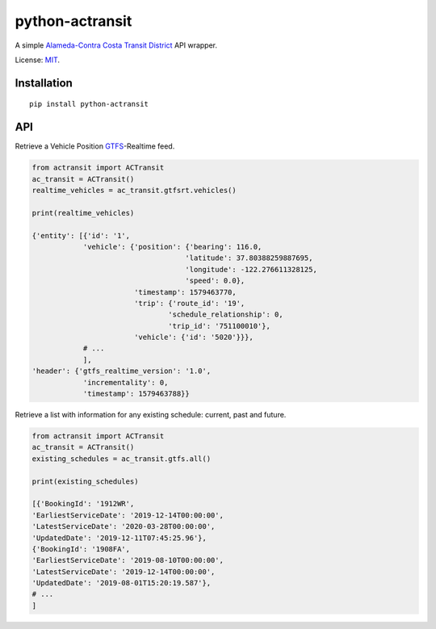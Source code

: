 python-actransit
================

A simple `Alameda-Contra Costa Transit District <http://www.actransit.org/>`__ API wrapper.

License: `MIT <https://en.wikipedia.org/wiki/MIT_License>`__.

Installation
------------

::

    pip install python-actransit

API
---

Retrieve a Vehicle Position `GTFS <https://gtfs.org/>`__-Realtime feed.

.. code:: python

    from actransit import ACTransit
    ac_transit = ACTransit()
    realtime_vehicles = ac_transit.gtfsrt.vehicles()

    print(realtime_vehicles)

    {'entity': [{'id': '1',
                'vehicle': {'position': {'bearing': 116.0,
                                        'latitude': 37.80388259887695,
                                        'longitude': -122.276611328125,
                                        'speed': 0.0},
                            'timestamp': 1579463770,
                            'trip': {'route_id': '19',
                                    'schedule_relationship': 0,
                                    'trip_id': '751100010'},
                            'vehicle': {'id': '5020'}}},
                # ...
                ],
    'header': {'gtfs_realtime_version': '1.0',
                'incrementality': 0,
                'timestamp': 1579463788}}

Retrieve a list with information for any existing schedule: current, past and future.

.. code:: python

    from actransit import ACTransit
    ac_transit = ACTransit()
    existing_schedules = ac_transit.gtfs.all()

    print(existing_schedules)

    [{'BookingId': '1912WR',
    'EarliestServiceDate': '2019-12-14T00:00:00',
    'LatestServiceDate': '2020-03-28T00:00:00',
    'UpdatedDate': '2019-12-11T07:45:25.96'},
    {'BookingId': '1908FA',
    'EarliestServiceDate': '2019-08-10T00:00:00',
    'LatestServiceDate': '2019-12-14T00:00:00',
    'UpdatedDate': '2019-08-01T15:20:19.587'},
    # ...
    ]

